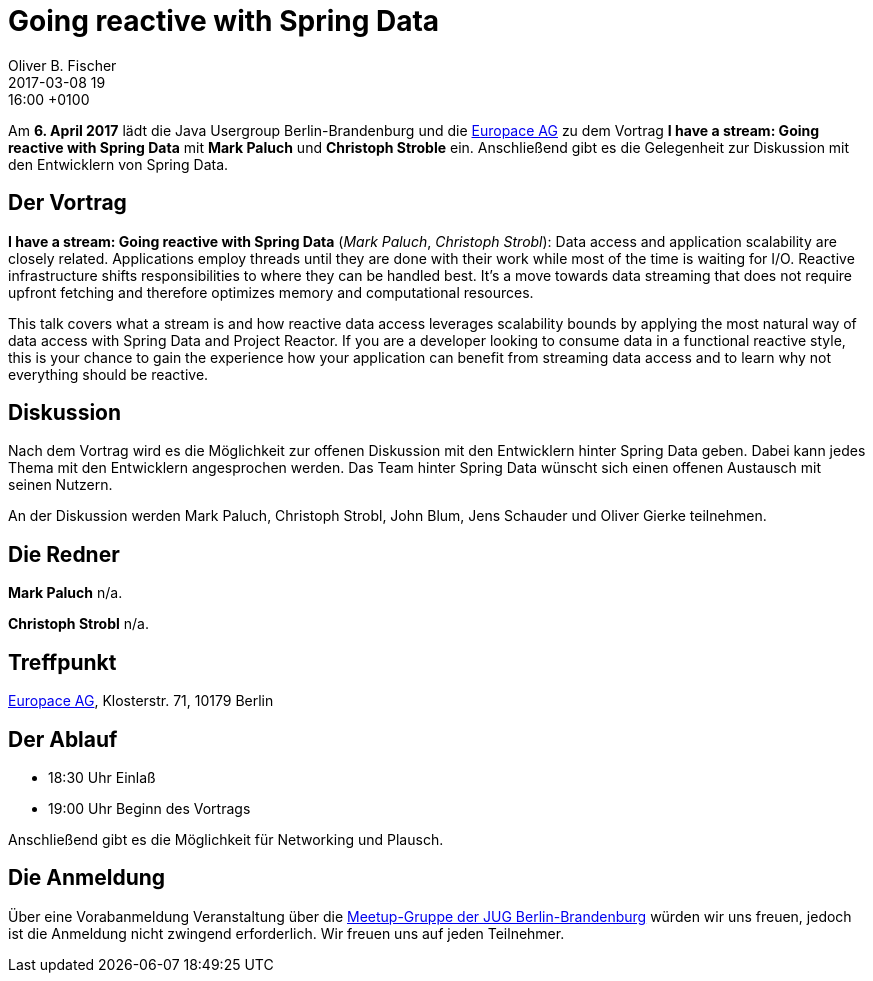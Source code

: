 = Going reactive with Spring Data
Oliver B. Fischer
2017-03-08 19:16:00 +0100
:jbake-event-date: 2017-04-06
:jbake-type: post
:jbake-tags: treffen
:jbake-status: published


Am **6. April 2017** lädt die Java Usergroup Berlin-Brandenburg
und die https://www.europace.de/[Europace AG^]
zu dem Vortrag
**I have a stream: Going reactive with Spring Data**
mit **Mark Paluch** und **Christoph Stroble** ein. Anschließend
gibt es die Gelegenheit zur Diskussion mit den Entwicklern
von Spring Data.


== Der Vortrag

**I have a stream: Going reactive with Spring Data**
(_Mark Paluch_, _Christoph Strobl_):
Data access and application scalability are closely related. Applications
employ threads until they are done with their work while most of the time is
waiting for I/O. Reactive infrastructure shifts responsibilities to where they
can be handled best. It’s a move towards data streaming that does not require
upfront fetching and therefore optimizes memory and computational resources.

This talk covers what a stream is and how reactive data access leverages
scalability bounds by applying the most natural way of data access with
Spring Data and Project Reactor. If you are a developer looking to consume data
in a functional reactive style, this is your chance to gain the experience
how your application can benefit from streaming data access and to learn
why not everything should be reactive.

== Diskussion

Nach dem Vortrag wird es die Möglichkeit zur offenen Diskussion mit
den Entwicklern hinter Spring Data geben. Dabei kann jedes Thema
mit den Entwicklern angesprochen werden. Das Team hinter
Spring Data wünscht sich einen offenen Austausch mit seinen Nutzern.

An der Diskussion werden Mark Paluch, Christoph Strobl, John Blum,
Jens Schauder und Oliver Gierke teilnehmen.


== Die Redner

**Mark Paluch** n/a.

**Christoph Strobl** n/a.

== Treffpunkt

https://www.europace.de/[Europace AG^], Klosterstr. 71, 10179 Berlin


== Der Ablauf

- 18:30 Uhr Einlaß
- 19:00 Uhr Beginn des Vortrags

Anschließend gibt es die Möglichkeit für Networking und Plausch.

== Die Anmeldung

Über eine Vorabanmeldung Veranstaltung über die
http://meetup.com/jug-bb/[Meetup-Gruppe
der JUG Berlin-Brandenburg^]
würden wir uns freuen, jedoch ist die Anmeldung nicht zwingend
erforderlich. Wir freuen uns auf jeden Teilnehmer.
